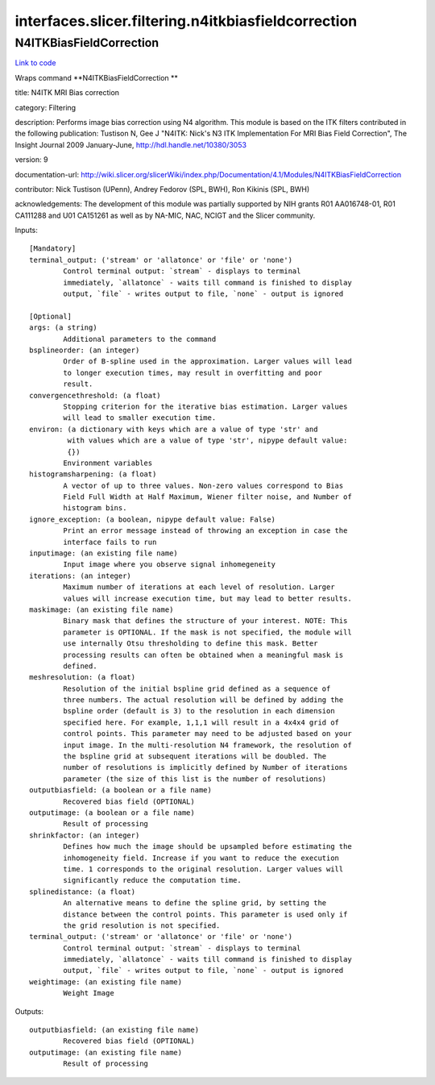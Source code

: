 .. AUTO-GENERATED FILE -- DO NOT EDIT!

interfaces.slicer.filtering.n4itkbiasfieldcorrection
====================================================


.. _nipype.interfaces.slicer.filtering.n4itkbiasfieldcorrection.N4ITKBiasFieldCorrection:


.. index:: N4ITKBiasFieldCorrection

N4ITKBiasFieldCorrection
------------------------

`Link to code <http://github.com/nipy/nipype/tree/49d76df8df526ae0790ff6079642565548bc4434/nipype/interfaces/slicer/filtering/n4itkbiasfieldcorrection.py#L29>`__

Wraps command **N4ITKBiasFieldCorrection **

title: N4ITK MRI Bias correction

category: Filtering

description: Performs image bias correction using N4 algorithm. This module is based on the ITK filters contributed in the following publication:  Tustison N, Gee J "N4ITK: Nick's N3 ITK Implementation For MRI Bias Field Correction", The Insight Journal 2009 January-June, http://hdl.handle.net/10380/3053

version: 9

documentation-url: http://wiki.slicer.org/slicerWiki/index.php/Documentation/4.1/Modules/N4ITKBiasFieldCorrection

contributor: Nick Tustison (UPenn), Andrey Fedorov (SPL, BWH), Ron Kikinis (SPL, BWH)

acknowledgements: The development of this module was partially supported by NIH grants R01 AA016748-01, R01 CA111288 and U01 CA151261 as well as by NA-MIC, NAC, NCIGT and the Slicer community.

Inputs::

        [Mandatory]
        terminal_output: ('stream' or 'allatonce' or 'file' or 'none')
                Control terminal output: `stream` - displays to terminal
                immediately, `allatonce` - waits till command is finished to display
                output, `file` - writes output to file, `none` - output is ignored

        [Optional]
        args: (a string)
                Additional parameters to the command
        bsplineorder: (an integer)
                Order of B-spline used in the approximation. Larger values will lead
                to longer execution times, may result in overfitting and poor
                result.
        convergencethreshold: (a float)
                Stopping criterion for the iterative bias estimation. Larger values
                will lead to smaller execution time.
        environ: (a dictionary with keys which are a value of type 'str' and
                 with values which are a value of type 'str', nipype default value:
                 {})
                Environment variables
        histogramsharpening: (a float)
                A vector of up to three values. Non-zero values correspond to Bias
                Field Full Width at Half Maximum, Wiener filter noise, and Number of
                histogram bins.
        ignore_exception: (a boolean, nipype default value: False)
                Print an error message instead of throwing an exception in case the
                interface fails to run
        inputimage: (an existing file name)
                Input image where you observe signal inhomegeneity
        iterations: (an integer)
                Maximum number of iterations at each level of resolution. Larger
                values will increase execution time, but may lead to better results.
        maskimage: (an existing file name)
                Binary mask that defines the structure of your interest. NOTE: This
                parameter is OPTIONAL. If the mask is not specified, the module will
                use internally Otsu thresholding to define this mask. Better
                processing results can often be obtained when a meaningful mask is
                defined.
        meshresolution: (a float)
                Resolution of the initial bspline grid defined as a sequence of
                three numbers. The actual resolution will be defined by adding the
                bspline order (default is 3) to the resolution in each dimension
                specified here. For example, 1,1,1 will result in a 4x4x4 grid of
                control points. This parameter may need to be adjusted based on your
                input image. In the multi-resolution N4 framework, the resolution of
                the bspline grid at subsequent iterations will be doubled. The
                number of resolutions is implicitly defined by Number of iterations
                parameter (the size of this list is the number of resolutions)
        outputbiasfield: (a boolean or a file name)
                Recovered bias field (OPTIONAL)
        outputimage: (a boolean or a file name)
                Result of processing
        shrinkfactor: (an integer)
                Defines how much the image should be upsampled before estimating the
                inhomogeneity field. Increase if you want to reduce the execution
                time. 1 corresponds to the original resolution. Larger values will
                significantly reduce the computation time.
        splinedistance: (a float)
                An alternative means to define the spline grid, by setting the
                distance between the control points. This parameter is used only if
                the grid resolution is not specified.
        terminal_output: ('stream' or 'allatonce' or 'file' or 'none')
                Control terminal output: `stream` - displays to terminal
                immediately, `allatonce` - waits till command is finished to display
                output, `file` - writes output to file, `none` - output is ignored
        weightimage: (an existing file name)
                Weight Image

Outputs::

        outputbiasfield: (an existing file name)
                Recovered bias field (OPTIONAL)
        outputimage: (an existing file name)
                Result of processing
